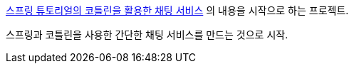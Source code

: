 https://spring.io/guides/tutorials/spring-webflux-kotlin-rsocket[스프링 튜토리얼의 코틀린을 활용한 채팅 서비스] 의 내용을 시작으로 하는 프로젝트.

스프링과 코틀린을 사용한 간단한 채팅 서비스를 만드는 것으로 시작.
